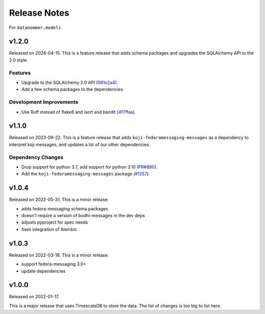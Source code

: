 =============
Release Notes
=============

For ``datanommer.models``

.. towncrier release notes start

v1.2.0
======

Released on 2024-04-15.
This is a feature release that adds schema packages and upgrades the SQLAlchemy
API to the 2.0 style.

Features
^^^^^^^^

* Upgrade to the SQLAlchemy 2.0 API (`981e2a4
  <https://github.com/fedora-infra/datanommer/commit/981e2a4>`_).
* Add a few schema packages to the dependencies.

Development Improvements
^^^^^^^^^^^^^^^^^^^^^^^^

* Use Ruff instead of flake8 and isort and bandit (`4f7ffaa
  <https://github.com/fedora-infra/datanommer/commit/4f7ffaa>`_).


v1.1.0
======

Released on 2023-09-22.
This is a feature release that adds ``koji-fedoramessaging-messages`` as a
dependency to interpret koji messages, and updates a lot of our other
dependencies.

Dependency Changes
^^^^^^^^^^^^^^^^^^

* Drop support for python 3.7, add support for python 3.10 (`PR#890
  <https://github.com/fedora-infra/datanommer/pull/890>`_).
* Add the ``koji-fedoramessaging-messages`` package (`#1257
  <https://github.com/fedora-infra/datanommer/issues/1257>`_).


v1.0.4
======

Released on 2022-05-31.
This is a minor release:

- adds fedora-messaging schema packages
- doesn't require a version of bodhi-messages in the dev deps
- adjusts pyproject for spec needs
- fixes integration of Alembic


v1.0.3
======

Released on 2022-03-18. This is a minor release:

- support fedora-messaging 3.0+
- update dependencies


v1.0.0
======

Released on 2022-01-17.

This is a major release that uses TimescaleDB to store the data.
The list of changes is too big to list here.
